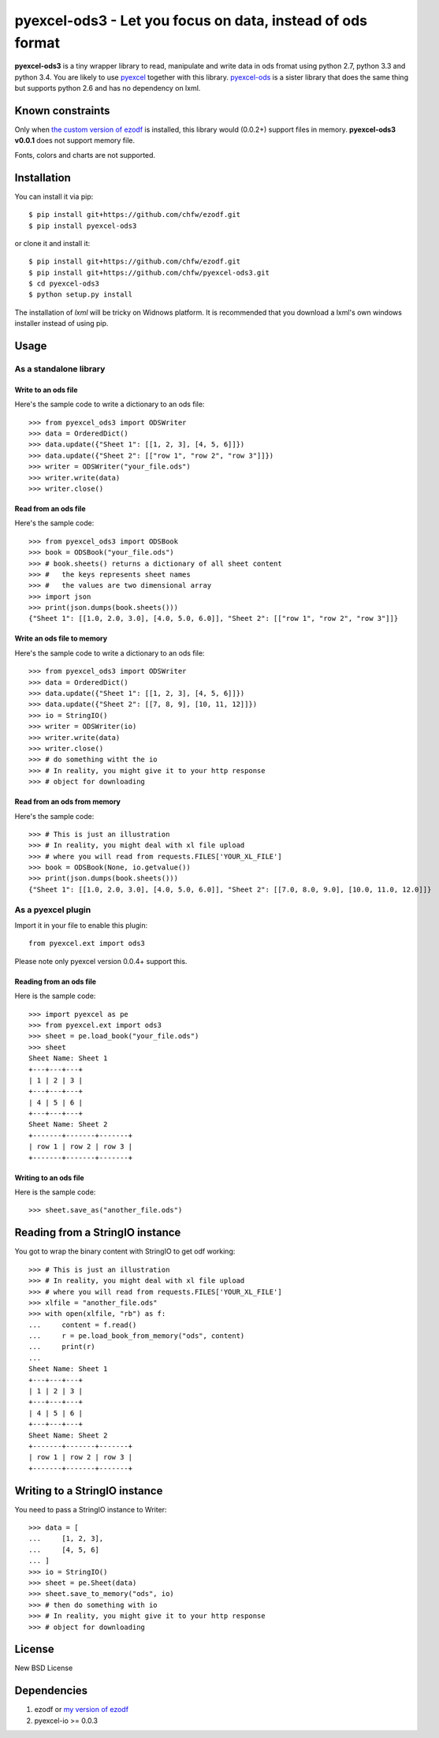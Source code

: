 ===================================================================
pyexcel-ods3 - Let you focus on data, instead of ods format
===================================================================

.. image:: https://api.travis-ci.org/chfw/pyexcel-ods3.png
    :target: http://travis-ci.org/chfw/pyexcel-ods3

.. image:: https://codecov.io/github/chfw/pyexcel-ods3/coverage.png
    :target: https://codecov.io/github/chfw/pyexcel-ods3

.. image:: https://pypip.in/version/pyexcel-ods3/badge.png
    :target: https://pypi.python.org/pypi/pyexcel-ods3

.. image:: https://pypip.in/d/pyexcel-ods3/badge.png
    :target: https://pypi.python.org/pypi/pyexcel-ods3

.. image:: https://pypip.in/py_versions/pyexcel-ods3/badge.png
    :target: https://pypi.python.org/pypi/pyexcel-ods3

.. image:: https://pypip.in/implementation/pyexcel-ods3/badge.png
    :target: https://pypi.python.org/pypi/pyexcel-ods3

.. image:: http://img.shields.io/gittip/chfw.svg
    :target: https://gratipay.com/chfw/

**pyexcel-ods3** is a tiny wrapper library to read, manipulate and write data in ods fromat using python 2.7, python 3.3 and python 3.4. You are likely to use `pyexcel <https://github.com/chfw/pyexcel>`__ together with this library. `pyexcel-ods <https://github.com/chfw/pyexcel-ods>`__ is a sister library that does the same thing but supports python 2.6 and has no dependency on lxml.

Known constraints
==================

Only when `the custom version of ezodf <https://github.com/chfw/ezodf>`__ is installed, this library would (0.0.2+) support files in memory. **pyexcel-ods3 v0.0.1** does not support memory file. 

Fonts, colors and charts are not supported. 

Installation
============

You can install it via pip::

    $ pip install git+https://github.com/chfw/ezodf.git
    $ pip install pyexcel-ods3

or clone it and install it::

    $ pip install git+https://github.com/chfw/ezodf.git
    $ pip install git+https://github.com/chfw/pyexcel-ods3.git
    $ cd pyexcel-ods3
    $ python setup.py install


The installation of `lxml` will be tricky on Widnows platform. It is recommended that you download a lxml's own windows installer instead of using pip.

Usage
=====

As a standalone library
------------------------

.. testcode::
   :hide:

    >>> import sys
    >>> if sys.version_info[0] < 3:
    ...     from StringIO import StringIO
    ... else:
    ...     from io import BytesIO as StringIO
    >>> from pyexcel_xls import OrderedDict


Write to an ods file
*********************

Here's the sample code to write a dictionary to an ods file::

    >>> from pyexcel_ods3 import ODSWriter
    >>> data = OrderedDict()
    >>> data.update({"Sheet 1": [[1, 2, 3], [4, 5, 6]]})
    >>> data.update({"Sheet 2": [["row 1", "row 2", "row 3"]]})
    >>> writer = ODSWriter("your_file.ods")
    >>> writer.write(data)
    >>> writer.close()

Read from an ods file
**********************

Here's the sample code::

    >>> from pyexcel_ods3 import ODSBook
    >>> book = ODSBook("your_file.ods")
    >>> # book.sheets() returns a dictionary of all sheet content
    >>> #   the keys represents sheet names
    >>> #   the values are two dimensional array
    >>> import json
    >>> print(json.dumps(book.sheets()))
    {"Sheet 1": [[1.0, 2.0, 3.0], [4.0, 5.0, 6.0]], "Sheet 2": [["row 1", "row 2", "row 3"]]}

Write an ods file to memory
*****************************

Here's the sample code to write a dictionary to an ods file::

    >>> from pyexcel_ods3 import ODSWriter
    >>> data = OrderedDict()
    >>> data.update({"Sheet 1": [[1, 2, 3], [4, 5, 6]]})
    >>> data.update({"Sheet 2": [[7, 8, 9], [10, 11, 12]]})
    >>> io = StringIO()
    >>> writer = ODSWriter(io)
    >>> writer.write(data)
    >>> writer.close()
    >>> # do something witht the io
    >>> # In reality, you might give it to your http response
    >>> # object for downloading


Read from an ods from memory
*****************************

Here's the sample code::

    >>> # This is just an illustration
    >>> # In reality, you might deal with xl file upload
    >>> # where you will read from requests.FILES['YOUR_XL_FILE']
    >>> book = ODSBook(None, io.getvalue())
    >>> print(json.dumps(book.sheets()))
    {"Sheet 1": [[1.0, 2.0, 3.0], [4.0, 5.0, 6.0]], "Sheet 2": [[7.0, 8.0, 9.0], [10.0, 11.0, 12.0]]}


As a pyexcel plugin
--------------------

Import it in your file to enable this plugin::

    from pyexcel.ext import ods3

Please note only pyexcel version 0.0.4+ support this.

Reading from an ods file
************************

Here is the sample code::

    >>> import pyexcel as pe
    >>> from pyexcel.ext import ods3
    >>> sheet = pe.load_book("your_file.ods")
    >>> sheet
    Sheet Name: Sheet 1
    +---+---+---+
    | 1 | 2 | 3 |
    +---+---+---+
    | 4 | 5 | 6 |
    +---+---+---+
    Sheet Name: Sheet 2
    +-------+-------+-------+
    | row 1 | row 2 | row 3 |
    +-------+-------+-------+

Writing to an ods file
**********************

Here is the sample code::

    >>> sheet.save_as("another_file.ods")

Reading from a StringIO instance
================================

You got to wrap the binary content with StringIO to get odf working::


    >>> # This is just an illustration
    >>> # In reality, you might deal with xl file upload
    >>> # where you will read from requests.FILES['YOUR_XL_FILE']
    >>> xlfile = "another_file.ods"
    >>> with open(xlfile, "rb") as f:
    ...     content = f.read()
    ...     r = pe.load_book_from_memory("ods", content)
    ...     print(r)
    ...
    Sheet Name: Sheet 1
    +---+---+---+
    | 1 | 2 | 3 |
    +---+---+---+
    | 4 | 5 | 6 |
    +---+---+---+
    Sheet Name: Sheet 2
    +-------+-------+-------+
    | row 1 | row 2 | row 3 |
    +-------+-------+-------+


Writing to a StringIO instance
================================

You need to pass a StringIO instance to Writer::

    >>> data = [
    ...     [1, 2, 3],
    ...     [4, 5, 6]
    ... ]
    >>> io = StringIO()
    >>> sheet = pe.Sheet(data)
    >>> sheet.save_to_memory("ods", io)
    >>> # then do something with io
    >>> # In reality, you might give it to your http response
    >>> # object for downloading

License
===========

New BSD License


Dependencies
============

1. ezodf or `my version of ezodf <https://github.com/chfw/ezodf>`__
2. pyexcel-io >= 0.0.3


.. testcode::
   :hide:

   >>> import os
   >>> os.unlink("your_file.ods")
   >>> os.unlink("another_file.ods")
